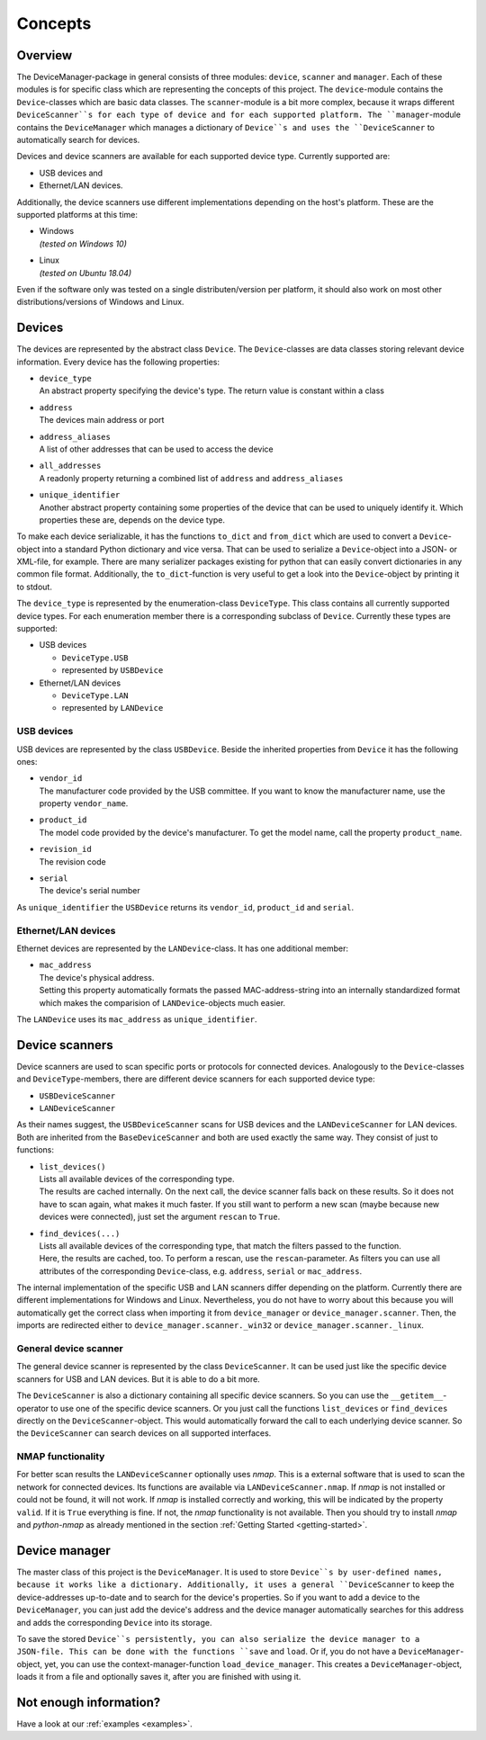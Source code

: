 .. _concepts:

Concepts
========

Overview
--------

The DeviceManager-package in general consists of three modules: ``device``, ``scanner`` and
``manager``. Each of these modules is for specific class which are representing the concepts of this
project. The ``device``-module contains the ``Device``-classes which are basic data classes. The
``scanner``-module is a bit more complex, because it wraps different ``DeviceScanner``s for each
type of device and for each supported platform. The ``manager``-module contains the
``DeviceManager`` which manages a dictionary of ``Device``s and uses the ``DeviceScanner`` to
automatically search for devices.

Devices and device scanners are available for each supported device type. Currently supported are:

- USB devices and
- Ethernet/LAN devices.

Additionally, the device scanners use different implementations depending on the host's platform.
These are the supported platforms at this time:

- | Windows
  | *(tested on Windows 10)*

- | Linux
  | *(tested on Ubuntu 18.04)*

Even if the software only was tested on a single distributen/version per platform, it should also
work on most other distributions/versions of Windows and Linux.


Devices
-------

The devices are represented by the abstract class ``Device``. The ``Device``-classes are data
classes storing relevant device information. Every device has the following properties:

- | ``device_type``
  | An abstract property specifying the device's type. The return value is constant within a class

- | ``address``
  | The devices main address or port

- | ``address_aliases``
  | A list of other addresses that can be used to access the device

- | ``all_addresses``
  | A readonly property returning a combined list of ``address`` and ``address_aliases``

- | ``unique_identifier``
  | Another abstract property containing some properties of the device that can be used to uniquely
    identify it. Which properties these are, depends on the device type.

To make each device serializable, it has the functions ``to_dict`` and ``from_dict`` which are used
to convert a ``Device``-object into a standard Python dictionary and vice versa. That can be used to
serialize a ``Device``-object into a JSON- or XML-file, for example. There are many serializer
packages existing for python that can easily convert dictionaries in any common file format.
Additionally, the ``to_dict``-function is very useful to get a look into the ``Device``-object by
printing it to stdout.

The ``device_type`` is represented by the enumeration-class ``DeviceType``. This class contains all
currently supported device types. For each enumeration member there is a corresponding subclass of
``Device``. Currently these types are supported:

- USB devices

  - ``DeviceType.USB``
  - represented by ``USBDevice``

- Ethernet/LAN devices

  - ``DeviceType.LAN``
  - represented by ``LANDevice``


USB devices
^^^^^^^^^^^

USB devices are represented by the class ``USBDevice``. Beside the inherited properties from
``Device`` it has the following ones:

- | ``vendor_id``
  | The manufacturer code provided by the USB committee. If you want to know the manufacturer name,
    use the property ``vendor_name``.

- | ``product_id``
  | The model code provided by the device's manufacturer. To get the model name, call the property
    ``product_name``.

- | ``revision_id``
  | The revision code

- | ``serial``
  | The device's serial number

As ``unique_identifier`` the ``USBDevice`` returns its ``vendor_id``, ``product_id`` and
``serial``.


Ethernet/LAN devices
^^^^^^^^^^^^^^^^^^^^

Ethernet devices are represented by the ``LANDevice``-class. It has one additional member:

- | ``mac_address``
  | The device's physical address.
  | Setting this property automatically formats the passed MAC-address-string into an internally
    standardized format which makes the comparision of ``LANDevice``-objects much easier.

The ``LANDevice`` uses its ``mac_address`` as ``unique_identifier``.


Device scanners
---------------

Device scanners are used to scan specific ports or protocols for connected devices. Analogously to
the ``Device``-classes and ``DeviceType``-members, there are different device scanners for each
supported device type:

- ``USBDeviceScanner``
- ``LANDeviceScanner``

As their names suggest, the ``USBDeviceScanner`` scans for USB devices and the ``LANDeviceScanner``
for LAN devices. Both are inherited from the ``BaseDeviceScanner`` and both are used exactly the
same way. They consist of just to functions:

- | ``list_devices()``
  | Lists all available devices of the corresponding type.
  | The results are cached internally. On the next call, the device scanner falls back on these
    results. So it does not have to scan again, what makes it much faster. If you still want to
    perform a new scan (maybe because new devices were connected), just set the argument ``rescan``
    to ``True``.

- | ``find_devices(...)``
  | Lists all available devices of the corresponding type, that match the filters passed to the
    function.
  | Here, the results are cached, too. To perform a rescan, use the ``rescan``-parameter. As filters
    you can use all attributes of the corresponding ``Device``-class, e.g. ``address``, ``serial``
    or ``mac_address``.

The internal implementation of the specific USB and LAN scanners differ depending on the platform.
Currently there are different implementations for Windows and Linux. Nevertheless, you do not have
to worry about this because you will automatically get the correct class when importing it from
``device_manager`` or ``device_manager.scanner``. Then, the imports are redirected either to
``device_manager.scanner._win32`` or ``device_manager.scanner._linux``.


General device scanner
^^^^^^^^^^^^^^^^^^^^^^

The general device scanner is represented by the class ``DeviceScanner``. It can be used just like
the specific device scanners for USB and LAN devices. But it is able to do a bit more.

The ``DeviceScanner`` is also a dictionary containing all specific device scanners. So you can use
the ``__getitem__``-operator to use one of the specific device scanners. Or you just call the
functions ``list_devices`` or ``find_devices`` directly on the ``DeviceScanner``-object. This would
automatically forward the call to each underlying device scanner. So the ``DeviceScanner`` can
search devices on all supported interfaces.


NMAP functionality
^^^^^^^^^^^^^^^^^^

For better scan results the ``LANDeviceScanner`` optionally uses *nmap*. This is a external software
that is used to scan the network for connected devices. Its functions are available via
``LANDeviceScanner.nmap``. If *nmap* is not installed or could not be found, it will not work. If
*nmap* is installed correctly and working, this will be indicated by the property ``valid``. If it
is ``True`` everything is fine. If not, the *nmap* functionality is not available. Then you should
try to install *nmap* and *python-nmap* as already mentioned in the section
:ref:`Getting Started <getting-started>`.


Device manager
--------------

The master class of this project is the ``DeviceManager``. It is used to store ``Device``s by
user-defined names, because it works like a dictionary. Additionally, it uses a general
``DeviceScanner`` to keep the device-addresses up-to-date and to search for the device's properties.
So if you want to add a device to the ``DeviceManager``, you can just add the device's address and
the device manager automatically searches for this address and adds the corresponding ``Device``
into its storage.

To save the stored ``Device``s persistently, you can also serialize the device manager to a
JSON-file. This can be done with the functions ``save`` and ``load``. Or if, you do not have a
``DeviceManager``-object, yet, you can use the context-manager-function ``load_device_manager``.
This creates a ``DeviceManager``-object, loads it from a file and optionally saves it, after you are
finished with using it.


Not enough information?
-----------------------

Have a look at our :ref:`examples <examples>`.
